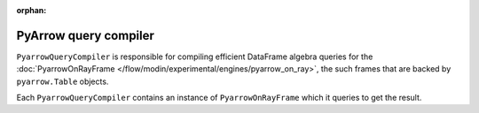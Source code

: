 :orphan:

PyArrow query compiler
""""""""""""""""""""""
``PyarrowQueryCompiler`` is responsible for compiling efficient DataFrame algebra queries for the
:doc:`PyarrowOnRayFrame </flow/modin/experimental/engines/pyarrow_on_ray>`, the such frames that
are backed by ``pyarrow.Table`` objects.

Each ``PyarrowQueryCompiler`` contains an instance of ``PyarrowOnRayFrame`` which it queries to get the result.
